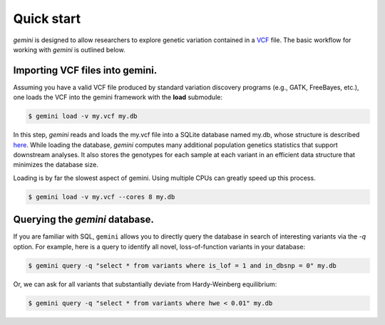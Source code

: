 ###########
Quick start
###########

`gemini` is designed to allow researchers to explore genetic variation contained 
in a `VCF <http://www.1000genomes.org/wiki/Analysis/Variant%20Call%20Format/vcf-variant-call-format-version-41>`_ file.
The basic workflow for working with `gemini` is outlined below.

-------------------------------------------------
Importing VCF files into gemini.
-------------------------------------------------

Assuming you have a valid VCF file produced by standard variation discovery 
programs (e.g., GATK, FreeBayes, etc.), one loads the VCF into the gemini 
framework with the **load** submodule:

.. code-block:: bash

    $ gemini load -v my.vcf my.db

In this step, `gemini` reads and loads the my.vcf file into a SQLite database 
named my.db, whose structure is described `here <http://nowhere>`_.
While loading the database, `gemini` computes many additional population genetics 
statistics that support downstream analyses. It also stores the genotypes for 
each sample at each variant in an efficient data structure that minimizes the 
database size.

Loading is by far the slowest aspect of gemini.  Using multiple CPUs can
greatly speed up this process.

.. code-block:: bash

    $ gemini load -v my.vcf --cores 8 my.db


-------------------------------------------------
Querying the `gemini` database.
-------------------------------------------------

If you are familiar with SQL, ``gemini`` allows you to directly query the database 
in search of interesting variants via the `-q` option.
For example, here is a query to identify all novel, loss-of-function variants 
in your database:

.. code-block:: bash

    $ gemini query -q "select * from variants where is_lof = 1 and in_dbsnp = 0" my.db


Or, we can ask for all variants that substantially deviate from 
Hardy-Weinberg equilibrium:

.. code-block:: bash

    $ gemini query -q "select * from variants where hwe < 0.01" my.db

    